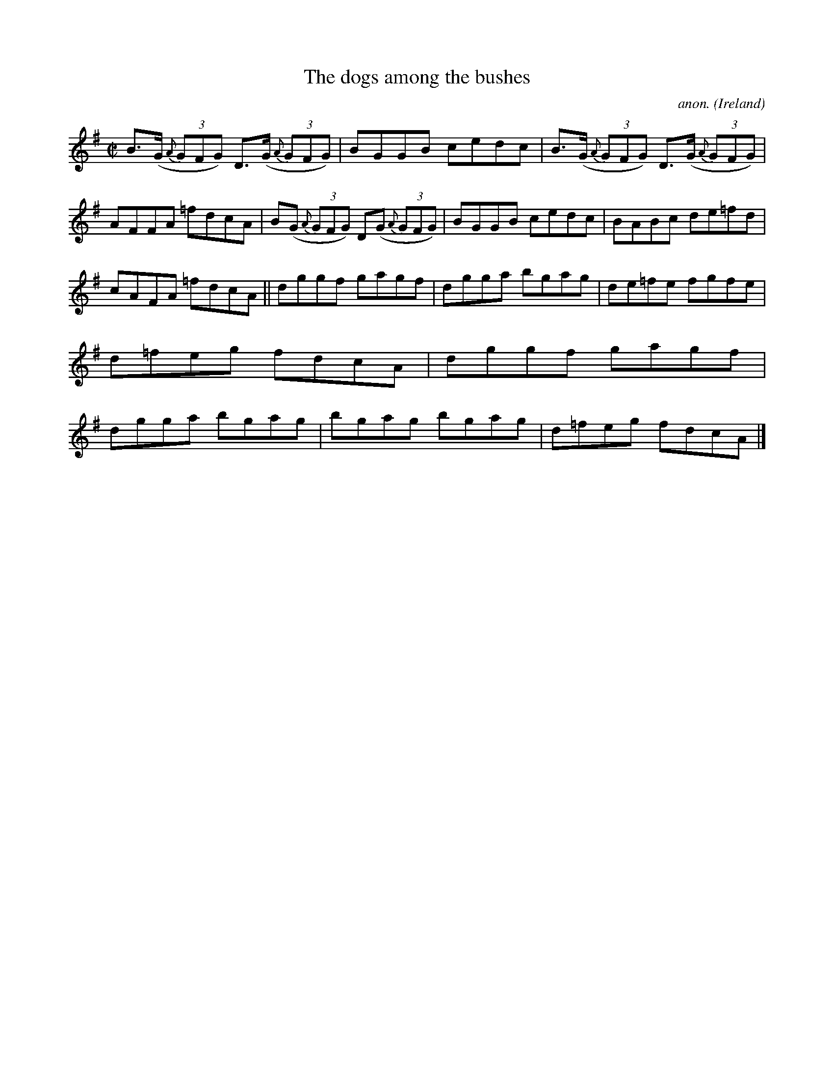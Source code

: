 X:542
T:The dogs among the bushes
C:anon.
O:Ireland
B:Francis O'Neill: "The Dance Music of Ireland" (1907) no. 542
R:Reel
M:C|
L:1/8
K:G
B>(G {A}(3GFG) D>(G {A}(3GFG)|BGGB cedc|B>(G {A}(3GFG) D>(G {A}(3GFG)|AFFA =fdcA|B(G {A}(3GFG) D(G {A}(3GFG)|BGGB cedc|BABc de=fd|
cAFA =fdcA||dggf gagf|dgga bgag|de=fe fgfe|d=feg fdcA|dggf gagf|dgga bgag|bgag bgag|d=feg fdcA|]
